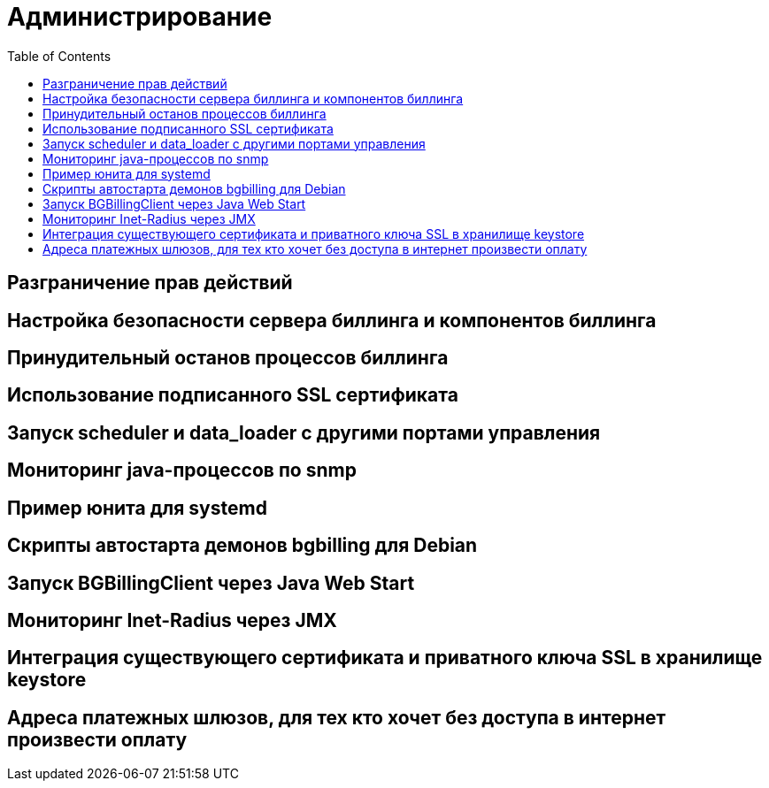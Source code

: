 = Администрирование
:toc:

== Разграничение прав действий

== Настройка безопасности сервера биллинга и компонентов биллинга

== Принудительный останов процессов биллинга

== Использование подписанного SSL сертификата

== Запуск scheduler и data_loader с другими портами управления

== Мониторинг java-процессов по snmp

== Пример юнита для systemd

== Скрипты автостарта демонов bgbilling для Debian

== Запуск BGBillingClient через Java Web Start

== Мониторинг Inet-Radius через JMX

== Интеграция существующего сертификата и приватного ключа SSL в хранилище keystore

== Адреса платежных шлюзов, для тех кто хочет без доступа в интернет произвести оплату